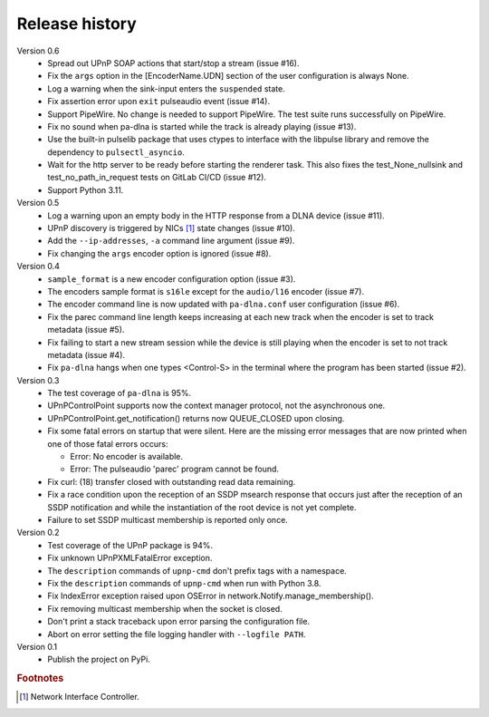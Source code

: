 Release history
===============

Version 0.6
  - Spread out UPnP SOAP actions that start/stop a stream (issue #16).
  - Fix the ``args`` option in the [EncoderName.UDN] section of the user
    configuration is always None.
  - Log a warning when the sink-input enters the ``suspended`` state.
  - Fix assertion error upon ``exit`` pulseaudio event (issue #14).
  - Support PipeWire. No change is needed to support PipeWire. The test suite
    runs successfully on PipeWire.
  - Fix no sound when pa-dlna is started while the track is already playing
    (issue #13).
  - Use the built-in pulselib package that uses ctypes to interface with the
    libpulse library and remove the dependency to ``pulsectl_asyncio``.
  - Wait for the http server to be ready before starting the renderer task. This
    also fixes the test_None_nullsink and test_no_path_in_request tests on
    GitLab CI/CD (issue #12).
  - Support Python 3.11.

Version 0.5
  - Log a warning upon an empty body in the HTTP response from a DLNA device
    (issue #11).
  - UPnP discovery is triggered by NICs [#]_ state changes (issue #10).
  - Add the ``--ip-addresses``, ``-a`` command line argument (issue #9).
  - Fix changing the ``args`` encoder option is ignored (issue #8).

Version 0.4
  - ``sample_format`` is a new encoder configuration option (issue #3).
  - The encoders sample format is ``s16le`` except for the ``audio/l16``
    encoder (issue #7).
  - The encoder command line is now updated with ``pa-dlna.conf`` user
    configuration (issue #6).
  - Fix the parec command line length keeps increasing at each new track when
    the encoder is set to track metadata (issue #5).
  - Fix failing to start a new stream session while the device is still playing
    when the encoder is set to not track metadata (issue #4).
  - Fix ``pa-dlna`` hangs when one types <Control-S> in the terminal where the
    program has been started (issue #2).

Version 0.3
  - The test coverage of ``pa-dlna`` is 95%.
  - UPnPControlPoint supports now the context manager protocol, not the
    asynchronous one.
  - UPnPControlPoint.get_notification() returns now QUEUE_CLOSED upon closing.
  - Fix some fatal errors on startup that were silent.
    Here are the  missing error messages that are now printed when one of those
    fatal errors occurs:

    + Error: No encoder is available.
    + Error: The pulseaudio 'parec' program cannot be found.
  - Fix curl: (18) transfer closed with outstanding read data remaining.
  - Fix a race condition upon the reception of an SSDP msearch response that
    occurs just after the reception of an SSDP notification and while the
    instantiation of the root device is not yet complete.
  - Failure to set SSDP multicast membership is reported only once.

Version 0.2
  - Test coverage of the UPnP package is 94%.
  - Fix unknown UPnPXMLFatalError exception.
  - The ``description`` commands of ``upnp-cmd`` don't prefix tags with a
    namespace.
  - Fix the ``description`` commands of ``upnp-cmd`` when run with Python 3.8.
  - Fix IndexError exception raised upon OSError in
    network.Notify.manage_membership().
  - Fix removing multicast membership when the socket is closed.
  - Don't print a stack traceback upon error parsing the configuration file.
  - Abort on error setting the file logging handler with ``--logfile PATH``.

Version 0.1
  - Publish the project on PyPi.

.. rubric:: Footnotes

.. [#] Network Interface Controller.
